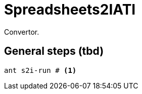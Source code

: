 = Spreadsheets2IATI

Convertor.

== General steps (tbd)

[source, bash]
....
ant s2i-run # <1>
....

